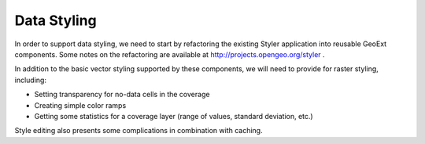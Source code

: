 Data Styling
============

In order to support data styling, we need to start by refactoring the existing
Styler application into reusable GeoExt components.  Some notes on the
refactoring are available at http://projects.opengeo.org/styler .

In addition to the basic vector styling supported by these components, we will
need to provide for raster styling, including:

* Setting transparency for no-data cells in the coverage
* Creating simple color ramps
* Getting some statistics for a coverage layer (range of values, standard
  deviation, etc.)

.. seealso:: 
   
   http://projects.opengeo.org/geoext/wiki/RasterSymbolizers provides some
   thoughts regarding the UI requirements of styling raster graphics.

Style editing also presents some complications in combination with caching.  

.. todo::

    Determine whether GeoWebCache is able to truncate its caches when layer
    styles change.
